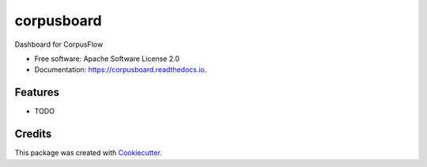 ===========
corpusboard
===========


.. image:: https://img.shields.io/pypi/v/corpusboard.svg
        :target: https://pypi.python.org/pypi/corpusboard

.. image:: https://img.shields.io/travis/howl-anderson/corpusboard.svg
        :target: https://travis-ci.org/howl-anderson/corpusboard

.. image:: https://readthedocs.org/projects/corpusboard/badge/?version=latest
        :target: https://corpusboard.readthedocs.io/en/latest/?badge=latest
        :alt: Documentation Status




Dashboard for CorpusFlow


* Free software: Apache Software License 2.0
* Documentation: https://corpusboard.readthedocs.io.


Features
--------

* TODO

Credits
-------

This package was created with Cookiecutter_.

.. _Cookiecutter: https://github.com/audreyr/cookiecutter

